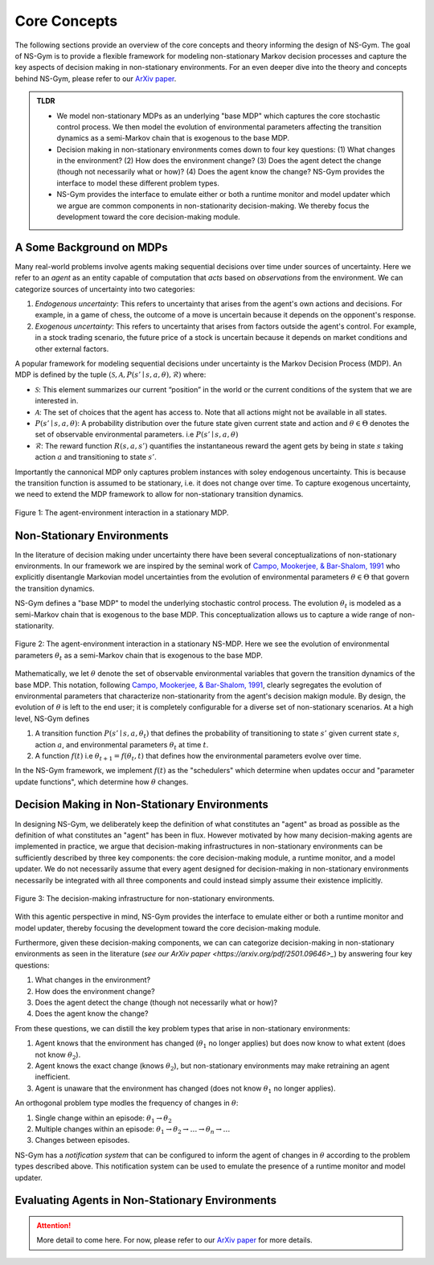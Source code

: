 Core Concepts
==================================================
The following sections provide an overview of the core concepts and theory informing the design of NS-Gym. The goal of NS-Gym is to provide a flexible framework for modeling non-stationary Markov decision processes and capture the key aspects of decision making in non-stationary environments. For an even deeper dive into the theory and concepts behind NS-Gym, please refer to our `ArXiv paper <https://arxiv.org/pdf/2501.09646>`_.

.. admonition:: TLDR
    
    - We model non-stationary MDPs as an underlying "base MDP" which captures the core stochastic control process. We then model the evolution of environmental parameters affecting the transition dynamics as a semi-Markov chain that is exogenous to the base MDP.
  
    - Decision making in non-stationary environments comes down to four key questions: (1) What changes in the environment? (2) How does the environment change? (3) Does the agent detect the change (though not necessarily what or how)? (4) Does the agent know the change? NS-Gym provides the interface to model these different problem types.

    - NS-Gym provides the interface to emulate either or both a runtime monitor and model updater which we argue are common components in non-stationarity decision-making. We thereby focus the development toward the core decision-making module.

A Some Background on MDPs
-----------------------------------------------

Many real-world problems involve agents making sequential decisions over time under sources of uncertainty. Here we refer to an *agent* as an entity capable of computation that *acts* based on *observations* from the environment. We can categorize sources of uncertainty into two categories:

1) *Endogenous uncertainty*: This refers to uncertainty that arises from the agent's own actions and decisions. For example, in a game of chess, the outcome of a move is uncertain because it depends on the opponent's response.

2) *Exogenous uncertainty*: This refers to uncertainty that arises from factors outside the agent's control. For example, in a stock trading scenario, the future price of a stock is uncertain because it depends on market conditions and other external factors.

A popular framework for modeling sequential decisions under uncertainty is the Markov Decision Process (MDP). An MDP is defined by the tuple :math:`(\mathcal{S}, \mathcal{A}, P(s'\mid s,a,\theta), \mathcal{R})` where:

- :math:`\mathcal{S}`: This element summarizes our current “position” in the world or the current conditions of the system that we are interested in.
- :math:`\mathcal{A}`: The set of choices that the agent has access to. Note that all actions might not be available in all states.
- :math:`P(s'\mid s,a,\theta)`: A probability distribution over the future state given current state and action and :math:`\theta \in \Theta` denotes the set of observable environmental parameters. i.e :math:`P(s' \mid s,a,\theta)`
- :math:`\mathcal{R}`: The reward function :math:`R(s,a,s')` quantifies the instantaneous reward the agent gets by being in state :math:`s` taking action :math:`a` and transitioning to state :math:`s'`.

Importantly the cannonical MDP only captures problem instances with soley endogenous uncertainty. This is because the transition function is assumed to be stationary, i.e. it does not change over time. To capture exogenous uncertainty, we need to extend the MDP framework to allow for non-stationary transition dynamics.

.. figure:: _static/images/mdp.png
    :align: center
    :alt: A diagram illustrating a stationary MDP.
    :width: 80%

    Figure 1: The agent-environment interaction in a stationary MDP.


Non-Stationary Environments
------------------------------------------------

In the literature of decision making under uncertainty there have been several conceptualizations of non-stationary environments. In our framework we are inspired by the seminal work of `Campo, Mookerjee, & Bar-Shalom, 1991 <https://ieeexplore.ieee.org/stamp/stamp.jsp?arnumber=67304>`_ who explicitly disentangle Markovian model uncertainties from the evolution of environmental parameters :math:`\theta \in \Theta` that govern the transition dynamics.

NS-Gym defines a "base MDP" to model the underlying stochastic control process. The evolution :math:`\theta_t` is modeled as a semi-Markov chain that is exogenous to the base MDP. This conceptualization allows
us to capture a wide range of non-stationarity.

.. figure:: _static/images/nsmdp.png
    :align: center
    :alt: A diagram illustrating a  stationary NS-MDP.
    :width: 80%

    Figure 2: The agent-environment interaction in a stationary NS-MDP. Here we see the evolution of environmental parameters :math:`\theta_t` as a semi-Markov chain that is exogenous to the base MDP.

Mathematically, we let :math:`\theta` denote the set of observable environmental variables that govern the transition dynamics of the base MDP. This notation, following `Campo, Mookerjee, & Bar-Shalom, 1991 <https://ieeexplore.ieee.org/stamp/stamp.jsp?arnumber=67304>`_, clearly segregates the evolution of environmental parameters that characterize non-stationarity from the agent's decision makign module. By design, the evolution of :math:`\theta` is left to the end user; it is completely configurable for a diverse set of non-stationary scenarios. At a high level, NS-Gym defines

1) A transition function :math:`P(s' \mid s,a,\theta_t)` that defines the probability of transitioning to state :math:`s'` given current state :math:`s`, action :math:`a`, and environmental parameters :math:`\theta_t` at time :math:`t`.
2) A function :math:`f(t)` i.e :math:`\theta_{t+1} = f(\theta_t,t)` that defines how the environmental parameters evolve over time.

In the NS-Gym framework, we implement :math:`f(t)` as the "schedulers" which determine when updates occur and "parameter update functions", which determine how :math:`\theta` changes. 

Decision Making in Non-Stationary Environments
-----------------------------------------------------

In designing NS-Gym, we deliberately keep the definition of what constitutes an "agent" as broad as possible as the definition of what constitutes an "agent" has been in flux. However motivated by how many decision-making agents are implemented in practice, we argue that decision-making infrastructures in non-stationary environments can be sufficiently described by three key components: the core decision-making module, a runtime monitor, and a model updater. We do not necessarily assume that every agent designed for decision-making in non-stationary environments necessarily be integrated with all three components and could instead simply assume their existence implicitly.

.. figure:: _static/images/agent.png
    :align: center
    :alt: A diagram illustrating the decision-making infrastructure for non-stationary environments.
    :width: 80%

    Figure 3: The decision-making infrastructure for non-stationary environments.

With this agentic perspective in mind, NS-Gym provides the interface to emulate either or both a runtime monitor and model updater, thereby focusing the development toward the core decision-making module.

Furthermore, given these decision-making components, we can can categorize decision-making in non-stationary environments as seen in the literature (`see our ArXiv paper <https://arxiv.org/pdf/2501.09646>_`) by answering four key questions:

1) What changes in the environment? 
2) How does the environment change?
3) Does the agent detect the change (though not necessarily what or how)?
4) Does the agent know the change?

From these questions, we can distill the key problem types that arise in non-stationary environments:

1) Agent knows that the environment has changed (:math:`\theta_1` no longer applies) but does now know to what extent (does not know :math:`\theta_2`).
2) Agent knows the  exact change (knows :math:`\theta_2`), but non-stationary environments may make retraining an agent inefficient. 
3) Agent is unaware that the environment has changed (does not know :math:`\theta_1` no longer applies).

An orthogonal problem type modles the frequency of changes in :math:`\theta`:

1) Single change within an episode: :math:`\theta_1 \rightarrow \theta_2`
2) Multiple changes within an episode: :math:`\theta_1 \rightarrow \theta_2 \rightarrow \ldots \rightarrow \theta_n \rightarrow \ldots`
3) Changes between episodes. 


NS-Gym has a *notification system* that can be configured to inform the agent of changes in :math:`\theta` according to the problem types described above. This notification system can be used to emulate the presence of a runtime monitor and model updater.

Evaluating Agents in Non-Stationary Environments
------------------------------------------------------------

.. Attention::
    More detail to come here. For now, please refer to our `ArXiv paper <https://arxiv.org/pdf/2501.09646>`_ for more details.







